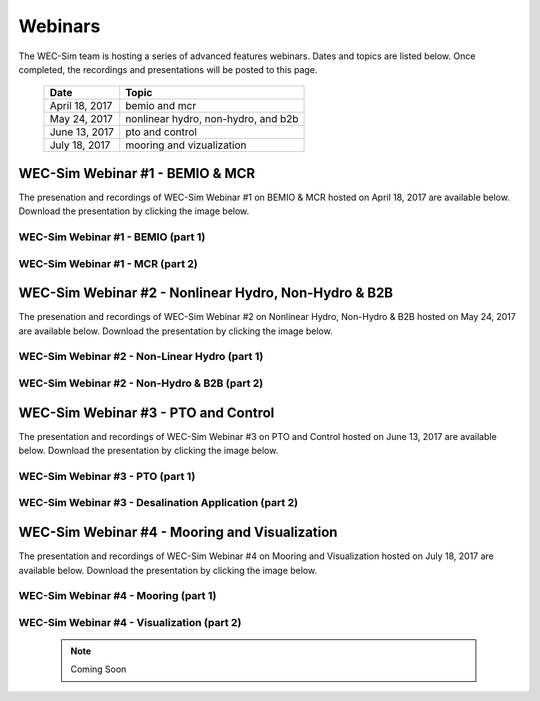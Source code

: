 ﻿.. _webinars:

Webinars
=========
The WEC-Sim team is hosting a series of advanced features webinars.  Dates and topics are listed below. Once completed, the recordings and presentations will be posted to this page. 
	

	==================  ====================================		
	**Date**    	    **Topic**
	April 18, 2017      bemio and mcr
	May 24, 2017        nonlinear hydro, non-hydro, and b2b
	June 13, 2017       pto and control
	July 18, 2017       mooring and vizualization
	==================  ====================================
	

WEC-Sim Webinar #1 - BEMIO & MCR
-----------------------------------------

The presenation and recordings of WEC-Sim Webinar #1 on BEMIO & MCR hosted on April 18, 2017 are available below. Download the presentation by clicking the image below.


.. figure:: _static/WEC-Sim_Webinar1.png 
   :target: http://wec-sim.github.io/WEC-Sim/_downloads/WEC-Sim_Webinar1.pdf



WEC-Sim Webinar #1 - BEMIO (part 1)
~~~~~~~~~~~~~~~~~~~~~~~~~~~~~~~~~~~~
	
	.. raw:: html
	
		<iframe width="560" height="315" src="https://www.youtube.com/embed/ds7nibQx63g?ecver=1" frameborder="0" allowfullscreen></iframe>

WEC-Sim Webinar #1 - MCR (part 2)
~~~~~~~~~~~~~~~~~~~~~~~~~~~~~~~~~~~~


	.. raw:: html
	
		<iframe width="560" height="315" src="https://www.youtube.com/embed/C9R_mGNI5yA?ecver=1" frameborder="0" allowfullscreen></iframe>
		


WEC-Sim Webinar #2 - Nonlinear Hydro, Non-Hydro & B2B
-------------------------------------------------------

The presenation and recordings of WEC-Sim Webinar #2 on Nonlinear Hydro, Non-Hydro & B2B hosted on May 24, 2017 are available below. Download the presentation by clicking the image below.


.. figure:: _static/WEC-Sim_Webinar2.png   
   :target: http://wec-sim.github.io/WEC-Sim/_downloads/WEC-Sim_Webinar2.pdf



WEC-Sim Webinar #2 - Non-Linear Hydro (part 1)
~~~~~~~~~~~~~~~~~~~~~~~~~~~~~~~~~~~~~~~~~~~~~~~~~~~~
		
	.. raw:: html
	
		<iframe width="560" height="315" src="https://www.youtube.com/embed/jC2HIcy2E6M?ecver=1" frameborder="0" allowfullscreen></iframe>

WEC-Sim Webinar #2 - Non-Hydro & B2B (part 2)
~~~~~~~~~~~~~~~~~~~~~~~~~~~~~~~~~~~~~~~~~~~~~~~~~~~~
	
	.. raw:: html
	
		<iframe width="560" height="315" src="https://www.youtube.com/embed/RIPfL_nV00U?ecver=1" frameborder="0" allowfullscreen></iframe>
		
WEC-Sim Webinar #3 - PTO and Control
------------------------------------

The presentation and recordings of WEC-Sim Webinar #3 on PTO and Control hosted on June 13, 2017 are available below. Download the presentation by clicking the image below.


.. figure:: _static/WEC-Sim_Webinar3.png   
   :target: http://wec-sim.github.io/WEC-Sim/_downloads/WEC-Sim_Webinar3.pdf



WEC-Sim Webinar #3 - PTO (part 1)
~~~~~~~~~~~~~~~~~~~~~~~~~~~~~~~~~~~~~~~~~~~~~~~~~~~~
		
	.. raw:: html
	
		<iframe width="560" height="315" src="https://www.youtube.com/embed/Q6_2ldauPSI?ecver=1" frameborder="0" allowfullscreen></iframe>

WEC-Sim Webinar #3 - Desalination Application (part 2)
~~~~~~~~~~~~~~~~~~~~~~~~~~~~~~~~~~~~~~~~~~~~~~~~~~~~~~
	
	.. raw:: html
		
		<iframe width="560" height="315" src="https://www.youtube.com/embed/Q7qb0eHg9-s" frameborder="0" allowfullscreen></iframe>
		
WEC-Sim Webinar #4 - Mooring and Visualization
-----------------------------------------------

The presentation and recordings of WEC-Sim Webinar #4 on Mooring and Visualization hosted on July 18, 2017 are available below. Download the presentation by clicking the image below.


.. figure:: _static/WEC-Sim_Webinar4.png   
   :target: http://wec-sim.github.io/WEC-Sim/_downloads/WEC-Sim_Webinar4.pdf
   
   
   
WEC-Sim Webinar #4 - Mooring (part 1)
~~~~~~~~~~~~~~~~~~~~~~~~~~~~~~~~~~~~~~~~~~~~~~~~

	.. raw:: html
	
		<iframe width="560" height="315" src="https://www.youtube.com/embed/J22-9apMWm0" frameborder="0" allowfullscreen></iframe>
		
WEC-Sim Webinar #4 - Visualization (part 2)
~~~~~~~~~~~~~~~~~~~~~~~~~~~~~~~~~~~~~~~~~~~~~~~~

	.. Note::
		Coming Soon
